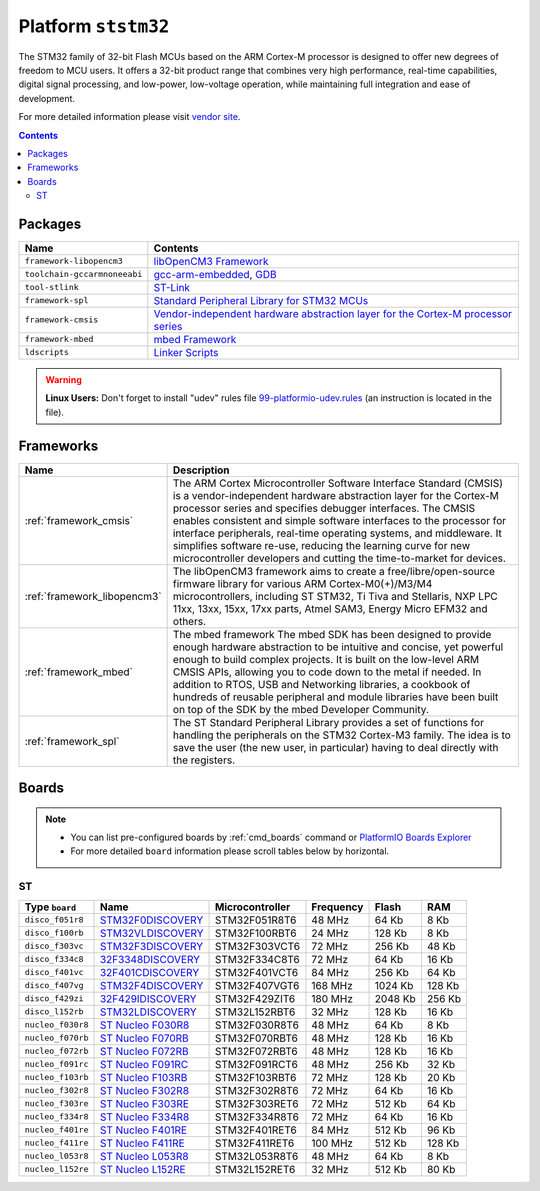 .. _platform_ststm32:

Platform ``ststm32``
====================
The STM32 family of 32-bit Flash MCUs based on the ARM Cortex-M processor is designed to offer new degrees of freedom to MCU users. It offers a 32-bit product range that combines very high performance, real-time capabilities, digital signal processing, and low-power, low-voltage operation, while maintaining full integration and ease of development.

For more detailed information please visit `vendor site <http://www.st.com/web/en/catalog/mmc/FM141/SC1169?sc=stm32>`_.

.. contents::

Packages
--------

.. list-table::
    :header-rows:  1

    * - Name
      - Contents

    * - ``framework-libopencm3``
      - `libOpenCM3 Framework <http://www.libopencm3.org/>`_

    * - ``toolchain-gccarmnoneeabi``
      - `gcc-arm-embedded <https://launchpad.net/gcc-arm-embedded>`_, `GDB <http://www.gnu.org/software/gdb/>`_

    * - ``tool-stlink``
      - `ST-Link <https://github.com/texane/stlink>`_

    * - ``framework-spl``
      - `Standard Peripheral Library for STM32 MCUs <http://www.st.com/web/catalog/tools/FM147/CL1794/SC961/SS1743/PF257890>`_

    * - ``framework-cmsis``
      - `Vendor-independent hardware abstraction layer for the Cortex-M processor series <http://www.arm.com/products/processors/cortex-m/cortex-microcontroller-software-interface-standard.php>`_

    * - ``framework-mbed``
      - `mbed Framework <http://mbed.org>`_

    * - ``ldscripts``
      - `Linker Scripts <https://sourceware.org/binutils/docs/ld/Scripts.html>`_

.. warning::
    **Linux Users:** Don't forget to install "udev" rules file
    `99-platformio-udev.rules <https://github.com/ivankravets/platformio/blob/develop/scripts/99-platformio-udev.rules>`_ (an instruction is located in the file).



Frameworks
----------
.. list-table::
    :header-rows:  1

    * - Name
      - Description

    * - :ref:`framework_cmsis`
      - The ARM Cortex Microcontroller Software Interface Standard (CMSIS) is a vendor-independent hardware abstraction layer for the Cortex-M processor series and specifies debugger interfaces. The CMSIS enables consistent and simple software interfaces to the processor for interface peripherals, real-time operating systems, and middleware. It simplifies software re-use, reducing the learning curve for new microcontroller developers and cutting the time-to-market for devices.

    * - :ref:`framework_libopencm3`
      - The libOpenCM3 framework aims to create a free/libre/open-source firmware library for various ARM Cortex-M0(+)/M3/M4 microcontrollers, including ST STM32, Ti Tiva and Stellaris, NXP LPC 11xx, 13xx, 15xx, 17xx parts, Atmel SAM3, Energy Micro EFM32 and others.

    * - :ref:`framework_mbed`
      - The mbed framework The mbed SDK has been designed to provide enough hardware abstraction to be intuitive and concise, yet powerful enough to build complex projects. It is built on the low-level ARM CMSIS APIs, allowing you to code down to the metal if needed. In addition to RTOS, USB and Networking libraries, a cookbook of hundreds of reusable peripheral and module libraries have been built on top of the SDK by the mbed Developer Community.

    * - :ref:`framework_spl`
      - The ST Standard Peripheral Library provides a set of functions for handling the peripherals on the STM32 Cortex-M3 family. The idea is to save the user (the new user, in particular) having to deal directly with the registers.

Boards
------

.. note::
    * You can list pre-configured boards by :ref:`cmd_boards` command or
      `PlatformIO Boards Explorer <http://platformio.org/#!/boards>`_
    * For more detailed ``board`` information please scroll tables below by
      horizontal.

ST
~~

.. list-table::
    :header-rows:  1

    * - Type ``board``
      - Name
      - Microcontroller
      - Frequency
      - Flash
      - RAM

    * - ``disco_f051r8``
      - `STM32F0DISCOVERY <http://www.st.com/web/catalog/tools/FM116/SC959/SS1532/LN1848/PF253215>`_
      - STM32F051R8T6
      - 48 MHz
      - 64 Kb
      - 8 Kb

    * - ``disco_f100rb``
      - `STM32VLDISCOVERY <http://www.st.com/web/catalog/tools/FM116/SC959/SS1532/LN1848/PF250863>`_
      - STM32F100RBT6
      - 24 MHz
      - 128 Kb
      - 8 Kb

    * - ``disco_f303vc``
      - `STM32F3DISCOVERY <http://www.st.com/web/catalog/tools/FM116/SC959/SS1532/LN1848/PF254044>`_
      - STM32F303VCT6
      - 72 MHz
      - 256 Kb
      - 48 Kb

    * - ``disco_f334c8``
      - `32F3348DISCOVERY <http://www.st.com/web/catalog/tools/FM116/SC959/SS1532/LN1848/PF260318>`_
      - STM32F334C8T6
      - 72 MHz
      - 64 Kb
      - 16 Kb

    * - ``disco_f401vc``
      - `32F401CDISCOVERY <http://www.st.com/web/catalog/tools/FM116/SC959/SS1532/LN1848/PF259098>`_
      - STM32F401VCT6
      - 84 MHz
      - 256 Kb
      - 64 Kb

    * - ``disco_f407vg``
      - `STM32F4DISCOVERY <http://www.st.com/web/catalog/tools/FM116/SC959/SS1532/LN1848/PF252419>`_
      - STM32F407VGT6
      - 168 MHz
      - 1024 Kb
      - 128 Kb

    * - ``disco_f429zi``
      - `32F429IDISCOVERY <http://www.st.com/web/catalog/tools/FM116/SC959/SS1532/LN1848/PF259090>`_
      - STM32F429ZIT6
      - 180 MHz
      - 2048 Kb
      - 256 Kb

    * - ``disco_l152rb``
      - `STM32LDISCOVERY <http://www.st.com/web/catalog/tools/FM116/SC959/SS1532/LN1848/PF258515>`_
      - STM32L152RBT6
      - 32 MHz
      - 128 Kb
      - 16 Kb

    * - ``nucleo_f030r8``
      - `ST Nucleo F030R8 <https://developer.mbed.org/platforms/ST-Nucleo-F030R8/>`_
      - STM32F030R8T6
      - 48 MHz
      - 64 Kb
      - 8 Kb

    * - ``nucleo_f070rb``
      - `ST Nucleo F070RB <https://developer.mbed.org/platforms/ST-Nucleo-F070RB/>`_
      - STM32F070RBT6
      - 48 MHz
      - 128 Kb
      - 16 Kb

    * - ``nucleo_f072rb``
      - `ST Nucleo F072RB <https://developer.mbed.org/platforms/ST-Nucleo-F072RB/>`_
      - STM32F072RBT6
      - 48 MHz
      - 128 Kb
      - 16 Kb

    * - ``nucleo_f091rc``
      - `ST Nucleo F091RC <https://developer.mbed.org/platforms/ST-Nucleo-F091RC/>`_
      - STM32F091RCT6
      - 48 MHz
      - 256 Kb
      - 32 Kb

    * - ``nucleo_f103rb``
      - `ST Nucleo F103RB <https://developer.mbed.org/platforms/ST-Nucleo-F103RB/>`_
      - STM32F103RBT6
      - 72 MHz
      - 128 Kb
      - 20 Kb

    * - ``nucleo_f302r8``
      - `ST Nucleo F302R8 <https://developer.mbed.org/platforms/ST-Nucleo-F302R8/>`_
      - STM32F302R8T6
      - 72 MHz
      - 64 Kb
      - 16 Kb

    * - ``nucleo_f303re``
      - `ST Nucleo F303RE <http://developer.mbed.org/platforms/ST-Nucleo-F303RE/>`_
      - STM32F303RET6
      - 72 MHz
      - 512 Kb
      - 64 Kb

    * - ``nucleo_f334r8``
      - `ST Nucleo F334R8 <https://developer.mbed.org/platforms/ST-Nucleo-F334R8/>`_
      - STM32F334R8T6
      - 72 MHz
      - 64 Kb
      - 16 Kb

    * - ``nucleo_f401re``
      - `ST Nucleo F401RE <https://developer.mbed.org/platforms/ST-Nucleo-F401RE/>`_
      - STM32F401RET6
      - 84 MHz
      - 512 Kb
      - 96 Kb

    * - ``nucleo_f411re``
      - `ST Nucleo F411RE <https://developer.mbed.org/platforms/ST-Nucleo-F411RE/>`_
      - STM32F411RET6
      - 100 MHz
      - 512 Kb
      - 128 Kb

    * - ``nucleo_l053r8``
      - `ST Nucleo L053R8 <https://developer.mbed.org/platforms/ST-Nucleo-L053R8/>`_
      - STM32L053R8T6
      - 48 MHz
      - 64 Kb
      - 8 Kb

    * - ``nucleo_l152re``
      - `ST Nucleo L152RE <https://developer.mbed.org/platforms/ST-Nucleo-L152RE/>`_
      - STM32L152RET6
      - 32 MHz
      - 512 Kb
      - 80 Kb
